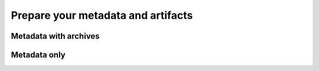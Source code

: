 Prepare your metadata and artifacts
===================================


Metadata with archives
----------------------

Metadata only
-------------